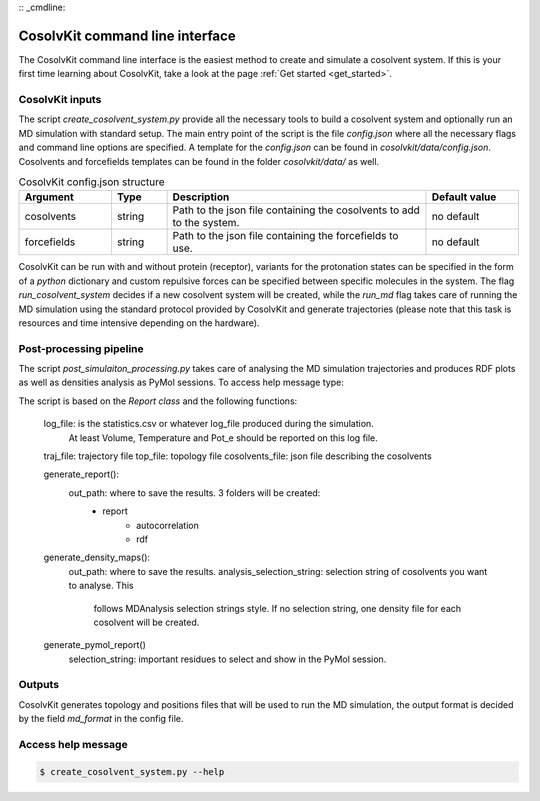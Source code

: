 :: _cmdline:

CosolvKit command line interface
###############################

The CosolvKit command line interface is the easiest method to create and simulate a cosolvent system. 
If this is your first time learning about CosolvKit, take a look at the page :ref:`Get started <get_started>`. 

CosolvKit inputs
**************************

The script `create_cosolvent_system.py` provide all the necessary tools to build a cosolvent system and optionally run an MD simulation with standard setup.
The main entry point of the script is the file `config.json` where all the necessary flags and command line options are specified.
A template for the `config.json` can be found in `cosolvkit/data/config.json`. Cosolvents and forcefields templates can be found in the folder `cosolvkit/data/` as well. 


.. list-table:: CosolvKit config.json structure
    :widths: 25 15 70 25
    :header-rows: 1

    * - Argument
      - Type
      - Description
      - Default value

    * - cosolvents
      - string
      - Path to the json file containing the cosolvents to add to the system.
      - no default

    * - forcefields
      - string
      - Path to the json file containing the forcefields to use.
      - no default

CosolvKit can be run with and without protein (receptor), variants for the protonation states can be specified in the form of a `python` dictionary and custom repulsive forces can be specified between specific molecules in the system.
The flag `run_cosolvent_system` decides if a new cosolvent system will be created, while the `run_md` flag takes care of running the MD simulation using the standard protocol provided by CosolvKit and generate trajectories (please note that this task is resources and time intensive depending on the hardware).

Post-processing pipeline
********************
The script `post_simulaiton_processing.py` takes care of analysing the MD simulation trajectories and produces RDF plots as well as densities analysis as PyMol sessions.
To access help message type:

.. code-block:: bash
    $ post_simulation_processing.py --help

The script is based on the `Report class` and the following functions:

    log_file: is the statistics.csv or whatever log_file produced during the simulation.
        At least Volume, Temperature and Pot_e should be reported on this log file.
    traj_file: trajectory file
    top_file: topology file
    cosolvents_file: json file describing the cosolvents

    generate_report():
        out_path: where to save the results. 3 folders will be created:
            - report
                - autocorrelation
                - rdf
    generate_density_maps():
        out_path: where to save the results.
        analysis_selection_string: selection string of cosolvents you want to analyse. This
            follows MDAnalysis selection strings style. If no selection string, one density file
            for each cosolvent will be created.

    generate_pymol_report()
        selection_string: important residues to select and show in the PyMol session.

.. |RDF plots| image:: ../img/rdf_BEN_C1x.png
.. |Statistics| image:: ../img/simulation_statistics.png

Outputs
********************
CosolvKit generates topology and positions files that will be used to run the MD simulation, the output format is decided by the field `md_format` in the config file.

Access help message
**********************

.. code-block:: bash

    $ create_cosolvent_system.py --help